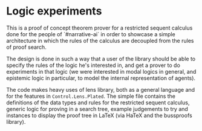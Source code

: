 * Logic experiments

This is a proof of concept theorem prover for a restricted sequent calculus done
for the people of `#narrative-ai` in order to showcase a simple architecture in
which the rules of the calculus are decoupled from the rules of proof search.

The design is done in such a way that a user of the library should be able to
specify the rules of the logic he's interested in, and get a prover to do
experiments in that logic (we were interested in modal logics in general, and
epistemic logic in particular, to model the internal representation of agents).

The code makes heavy uses of lens library, both as a general language and for
the features in =Control.Lens.Plated=. The simple file contains the definitions
of the data types and rules for the restricted sequent calculus, generic logic
for proving in a search tree, example judgements to try and instances to display
the proof tree in \LaTeX (via HaTeX and the bussproofs library).
